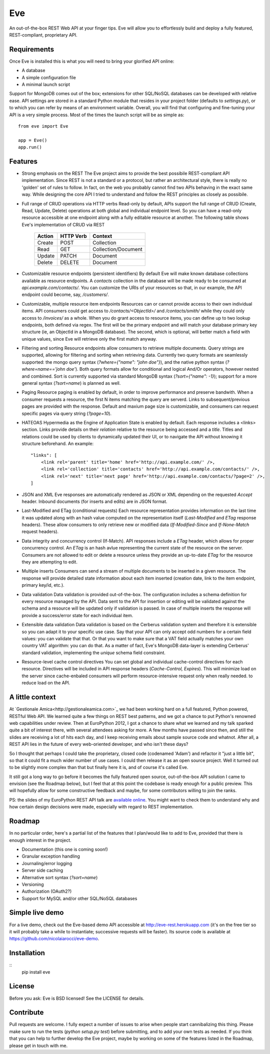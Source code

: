 Eve
===

An out-of-the-box REST Web API at your finger tips. Eve will allow
you to effortlessly build and deploy a fully featured, REST-compliant,
proprietary API.

Requirements
------------
Once Eve is installed this is what you will need to bring your glorified API
online:

- A database 
- A simple configuration file
- A minimal launch script
  
Support for MongoDB comes out of the box; extensions for other SQL/NoSQL
databases can be developed with relative ease. API settings are stored in
a standard Python module that resides in your project folder (defaults to
`settings.py`), or to which you can refer by means of an environment variable.
Overall, you will find that configuring and fine-tuning your API is a very
simple process.  Most of the times the launch script will be as simple as::
    
    from eve import Eve

    app = Eve() 
    app.run()

Features
--------
- Strong emphasis on the REST 
  The Eve project aims to provide the best possibile REST-compliant API
  implementation.  Since REST is not a standard or a protocol, but rather an
  architectural style, there is really no 'golden' set of rules to follow. In
  fact, on the web you probably cannot find two APIs behaving in the exact same
  way. While designing the core API I tried to understand and follow the REST
  principles as closely as possibile.
  
- Full range of CRUD operations via HTTP verbs 
  Read-only by default, APIs support the full range of CRUD (Create, Read,
  Update, Delete) operations at both global and individual endpoint level. So
  you can have a read-only resource accessible at one endpoint along with
  a fully editable resource at another. The following table shows Eve's
  implementation of CRUD via REST

    ====== ========= ===================
    Action HTTP Verb Context 
    ====== ========= ===================
    Create POST      Collection
    Read   GET       Collection/Document
    Update PATCH     Document
    Delete DELETE    Document
    ====== ========= ===================

- Customizable resource endpoints (persistent identifiers)
  By default Eve will make known database collections available as resource
  endpoints. A `contacts` collection in the database will be made ready to be
  consumed at `api.example.com/contacts/`. You can customize the URIs of your
  resources so that, in our example, the API endpoint could become, say,
  `/customers/`. 

- Customizable, multiple resource item endpoints
  Resources can or cannot provide access to their own individual items. API
  consumers could get access to `/contacts/<ObjectId>/` and `/contacts/smith/`
  while they could only access to `/invoices/` as a whole. When you do grant
  access to resource items, you can define up to two lookup endpoints, both
  defined via regex. The first will be the primary endpoint and will match your
  database primary key structure (ie, an ObjectId in a MongoDB database). The
  second, which is optional, will better match a field with unique values,
  since Eve will retrieve only the first match anyway.

- Filtering and sorting
  Resource endpoints allow consumers to retrieve multiple documents. Query
  strings are supported, allowing for filtering and sorting when retrieving
  data. Currently two query formats are seamlessly supported: the mongo query
  syntax (`?where={"name": "john doe"}`), and the native python syntax
  (`?where=name=='john doe'`). Both query formats allow for conditional and
  logical And/Or operators, however nested and combined. Sort is currently 
  supported via standard MongoDB syntax (`?sort={"name": -1}`); support for
  a more general syntax (`?sort=name`) is planned as well.

- Paging
  Resource paging is enabled by default, in order to improve performance and
  preserve bandwith. When a consumer requests a resource, the first N items
  matching the query are serverd. Links to subsequent/previous pages are
  provided with the response. Default and maxium page size is customizable, and
  consumers can request specific pages via query string (`?page=10`).

- HATEOAS
  Hypermedia as the Engine of Application State is enabled by default. Each
  response includes a <links> section. Links provide details on their
  `relation` relative to the resource being accessed and a `title`. Titles and
  relations could be used by clients to dynamically updated their UI, or to
  navigate the API without knowing it structure beforehand. An example::

    "links": [
        <link rel='parent' title='home' href='http://api.example.com/' />,
        <link rel='collection' title='contacts' href='http://api.example.com/contacts/' />,
        <link rel='next' title='next page' href='http://api.example.com/contacts/?page=2' />,
    ]
        

- JSON and XML
  Eve responses are automatically rendered as JSON or XML depending on the
  requested `Accept` header. Inbound documents (for inserts and edits) are
  in JSON format.
  
- Last-Modified and ETag (conditional requests)
  Each resource representation provides information on the last time it was
  updated along with an hash value computed on the representation itself
  (`Last-Modified` and `ETag` response headers). These allow consumers to only
  retrieve new or modified data (`If-Modified-Since` and `If-None-Match`
  request headers).

- Data integrity and concurrency control (If-Match).
  API responses include a `ETag` header, which allows for proper concurrency
  control. An `ETag` is an hash avlue representing the current state of the
  resource on the server. Consumers are not allowed to edit or delete
  a resource unless they provide an up-to-date `ETag` for the resource they are
  attempting to edit.

- Multiple inserts
  Consumers can send a stream of multiple documents to be inserted in a given
  resource. The response will provide detailed state information about each
  item inserted (creation date, link to the item endpoint, primary key/id,
  etc.).

- Data validation
  Data validation is provided out-of-the-box. The configuration includes
  a schema definition for every resource managed by the API. Data sent to the
  API for insertion or editing will be validated against the schema and
  a resource will be updated only if validation is passed. In case of multiple
  inserts the response will provide a success/error state for each individual
  item.
  
- Extensible data validation
  Data validation is based on the Cerberus validation system and therefore it
  is extensible so you can adapt it to your specific use case. Say that your
  API can only accept odd numbers for a certain field values: you can validate
  that that. Or that you want to make sure that a VAT field actually matches
  your own country VAT algorithm: you can do that. As a matter of fact, Eve's
  MongoDB data-layer is extending Cerberus' standard validation, implementing
  the `unique` schema field constraint.

- Resource-level cache control directives 
  You can set global and individual cache-control directives for each resource.
  Directives will be included in API response headers (`Cache-Control,`
  `Expires`). This will minimize load on the server since cache-enbaled
  consumers will perform resource-intensive request only when really needed.
  to reduce load on the API.

A little context
----------------
At `Gestionale Amica<http://gestionaleamica.com>`_ we had been working hard on
a full featured, Python powered, RESTful Web API. We learned quite a few things
on REST best patterns, and we got a chance to put Python's renowned web
capabilities under review. Then at EuroPython 2012, I got a chance to share
what we learned and my talk sparked quite a bit of interest there, with several
attendees asking for more. A few months have passed since then, and still the
slides are receiving a lot of hits each day, and I keep receiving emails about
sample source code and whatnot. After all, a REST API lies in the future of
every web-oriented developer, and who isn't these days?

So I thought that perhaps I could take the proprietary, closed code (codenamed
'Adam') and refactor it "just a little bit", so that it could fit a much wider
number of use cases.  I could then release it as an open source project. Well
it turned out to be slightly more complex than that but finally here it is, and
of course it's called Eve.

It still got a long way to go before it becomes the fully featured open source,
out-of-the-box API solution I came to envision (see the Roadmap below), but
I feel that at this point the codebase is ready enough for a public preview.
This will hopefully allow for some constructive feedback and maybe, for some
contributors willing to join the ranks.

PS: the slides of my EuroPython REST API talk are `available online`_. You
might want to check them to understand why and how certain design decisions
were made, especially with regard to REST implementation.

Roadmap
-------
In no particular order, here's a partial list of the features that I plan/would
like to add to Eve, provided that there is enough interest in the project.

- Documentation (this one is coming soon!)
- Granular exception handling
- Journaling/error logging
- Server side caching
- Alternative sort syntax (`?sort=name`)
- Versioning
- Authorization (OAuth2?)
- Support for MySQL and/or other SQL/NoSQL databases

Simple live demo
----------------
For a live demo, check out the Eve-based demo API accessible at
http://eve-rest.herokuapp.com (it's on the free tier so it will probably take
a while to instantiate; successive requests will be faster). Its source code is
available at https://github.com/nicolaiarocci/eve-demo.

Installation
------------
::
    pip install eve

License
-------
Before you ask: Eve is BSD licensed! See the LICENSE for details.

Contribute
----------
Pull requests are welcome. I fully expect a number of issues to arise when
people start cannibalizing this thing. Please make sure to run the tests
(`python setup.py test`) before submitting, and to add your own tests as
needed. If you think that you can help to further develop the Eve project,
maybe by working on some of the features listed in the Roadmap, please get in
touch with me. 

.. _available online: https://speakerdeck.com/u/nicola/p/developing-restful-web-apis-with-python-flask-and-mongodb

